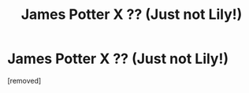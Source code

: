 #+TITLE: James Potter X ?? (Just not Lily!)

* James Potter X ?? (Just not Lily!)
:PROPERTIES:
:Score: 1
:DateUnix: 1448118266.0
:DateShort: 2015-Nov-21
:END:
[removed]

